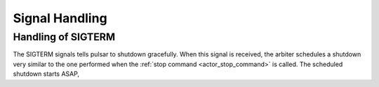 .. _tutorials-signal:

=======================
Signal Handling
=======================


Handling of SIGTERM
=========================
The SIGTERM signals tells pulsar to shutdown gracefully. When this signal is
received, the arbiter schedules a shutdown very similar to the one performed
when the :ref:`stop command <actor_stop_command>` is called.
The scheduled shutdown starts ASAP, 